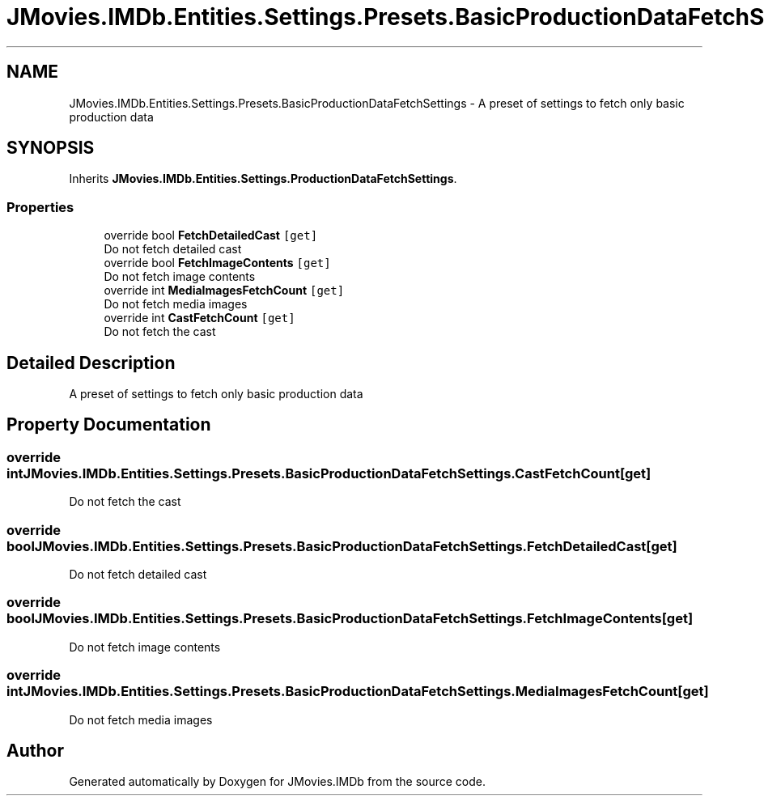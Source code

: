 .TH "JMovies.IMDb.Entities.Settings.Presets.BasicProductionDataFetchSettings" 3 "Fri Feb 14 2020" "JMovies.IMDb" \" -*- nroff -*-
.ad l
.nh
.SH NAME
JMovies.IMDb.Entities.Settings.Presets.BasicProductionDataFetchSettings \- A preset of settings to fetch only basic production data  

.SH SYNOPSIS
.br
.PP
.PP
Inherits \fBJMovies\&.IMDb\&.Entities\&.Settings\&.ProductionDataFetchSettings\fP\&.
.SS "Properties"

.in +1c
.ti -1c
.RI "override bool \fBFetchDetailedCast\fP\fC [get]\fP"
.br
.RI "Do not fetch detailed cast "
.ti -1c
.RI "override bool \fBFetchImageContents\fP\fC [get]\fP"
.br
.RI "Do not fetch image contents "
.ti -1c
.RI "override int \fBMediaImagesFetchCount\fP\fC [get]\fP"
.br
.RI "Do not fetch media images "
.ti -1c
.RI "override int \fBCastFetchCount\fP\fC [get]\fP"
.br
.RI "Do not fetch the cast "
.in -1c
.SH "Detailed Description"
.PP 
A preset of settings to fetch only basic production data 


.SH "Property Documentation"
.PP 
.SS "override int JMovies\&.IMDb\&.Entities\&.Settings\&.Presets\&.BasicProductionDataFetchSettings\&.CastFetchCount\fC [get]\fP"

.PP
Do not fetch the cast 
.SS "override bool JMovies\&.IMDb\&.Entities\&.Settings\&.Presets\&.BasicProductionDataFetchSettings\&.FetchDetailedCast\fC [get]\fP"

.PP
Do not fetch detailed cast 
.SS "override bool JMovies\&.IMDb\&.Entities\&.Settings\&.Presets\&.BasicProductionDataFetchSettings\&.FetchImageContents\fC [get]\fP"

.PP
Do not fetch image contents 
.SS "override int JMovies\&.IMDb\&.Entities\&.Settings\&.Presets\&.BasicProductionDataFetchSettings\&.MediaImagesFetchCount\fC [get]\fP"

.PP
Do not fetch media images 

.SH "Author"
.PP 
Generated automatically by Doxygen for JMovies\&.IMDb from the source code\&.
